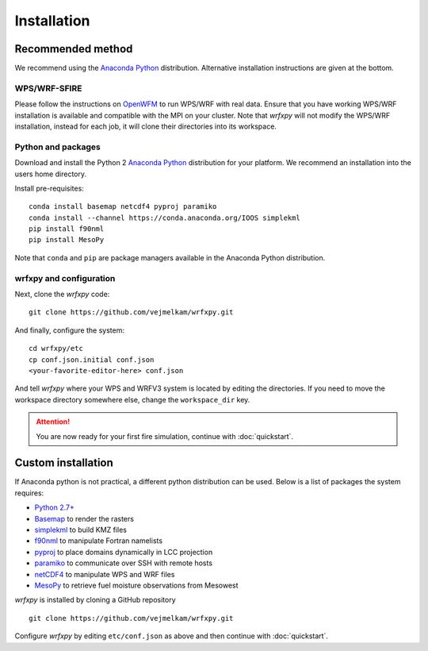Installation
************

Recommended method
==================
We recommend using the `Anaconda Python <https://www.continuum.io/downloads>`_ distribution.
Alternative installation instructions are given at the bottom.

WPS/WRF-SFIRE
-------------
Please follow the instructions on `OpenWFM <http://www.openwfm.org>`_ to run WPS/WRF with real data.
Ensure that you have working WPS/WRF installation is available and compatible with the MPI on your cluster.
Note that *wrfxpy* will not modify the WPS/WRF installation, instead for each job, it will clone their directories
into its workspace.

Python and packages
-------------------
Download and install the Python 2 `Anaconda Python <https://www.continuum.io/downloads>`_ distribution for your platform.  We recommend an installation into the users home directory.

Install pre-requisites: 

::

  conda install basemap netcdf4 pyproj paramiko
  conda install --channel https://conda.anaconda.org/IOOS simplekml
  pip install f90nml
  pip install MesoPy

Note that ``conda`` and ``pip`` are package managers available in the Anaconda Python distribution.

wrfxpy and configuration
------------------------

Next, clone the *wrfxpy* code:

::
  
  git clone https://github.com/vejmelkam/wrfxpy.git

And finally, configure the system:

::
  
  cd wrfxpy/etc
  cp conf.json.initial conf.json
  <your-favorite-editor-here> conf.json

And tell *wrfxpy* where your WPS and WRFV3 system is located by editing the directories.  If you need to move the workspace directory somewhere else, change the ``workspace_dir`` key.

.. attention::
  You are now ready for your first fire simulation, continue with :doc:`quickstart`.
  


Custom installation
===================

If Anaconda python is not practical, a different python distribution can be used.  Below is a list of packages the system requires:

* `Python 2.7+ <https://www.python.org/download/releases/2.7/>`_
* `Basemap <http://matplotlib.org/basemap/>`_  to render the rasters
* `simplekml <https://simplekml.readthedocs.org/en/latest/>`_ to build KMZ files
* `f90nml <https://pypi.python.org/pypi/f90nml>`_ to manipulate Fortran namelists
* `pyproj <https://pypi.python.org/pypi/pyproj>`_ to place domains dynamically in LCC projection
* `paramiko <https://pypi.python.org/pypi/paramiko>`_ to communicate over SSH with remote hosts
* `netCDF4 <https://pypi.python.org/pypi/netCDF4>`_ to manipulate WPS and WRF files
* `MesoPy <https://pypi.python.org/pypi/MesoPy>`_ to retrieve fuel moisture observations from Mesowest

*wrfxpy* is installed by cloning a GitHub repository

::

  git clone https://github.com/vejmelkam/wrfxpy.git

Configure *wrfxpy* by editing ``etc/conf.json`` as above and then continue with :doc:`quickstart`.

